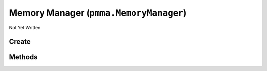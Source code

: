 Memory Manager (``pmma.MemoryManager``)
=======================================

Not Yet Written

Create
------

.. py:method:: pmma.MemoryManager() -> pmma.MemoryManager

   Not Yet Written

Methods
-------

.. py:method:: MemoryManager.add() -> None

   Not Yet Written

.. py:method:: MemoryManager.get() -> None

   Not Yet Written

.. py:method:: MemoryManager.remove() -> None

   Not Yet Written

